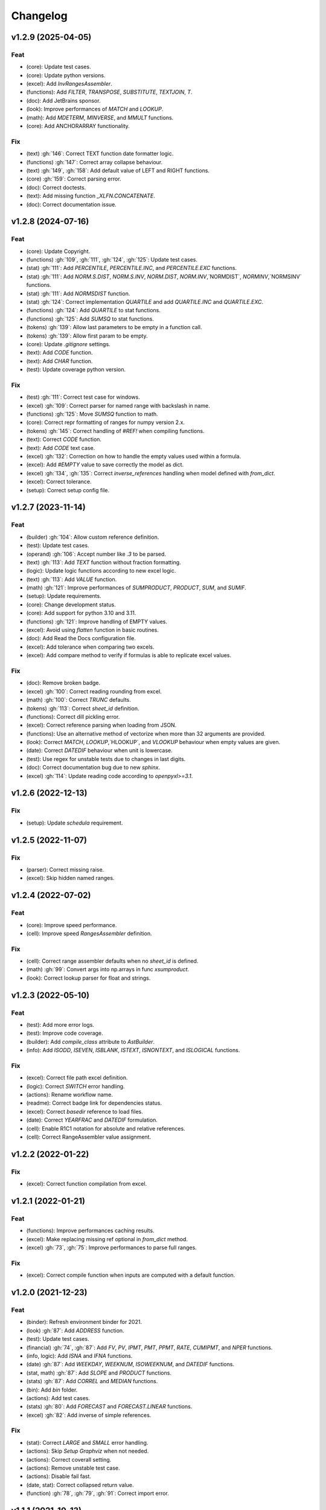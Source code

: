 Changelog
=========


v1.2.9 (2025-04-05)
-------------------

Feat
~~~~
- (core): Update test cases.

- (core): Update python versions.

- (excel): Add `InvRangesAssembler`.

- (functions): Add `FILTER`, `TRANSPOSE`, `SUBSTITUTE`, `TEXTJOIN`, `T`.

- (doc): Add JetBrains sponsor.

- (look): Improve performances of `MATCH` and `LOOKUP`.

- (math): Add `MDETERM`, `MINVERSE`, and `MMULT` functions.

- (core): Add ANCHORARRAY functionality.


Fix
~~~
- (text) :gh:`146`: Correct TEXT function date formatter logic.

- (functions) :gh:`147`: Correct array collapse behaviour.

- (text) :gh:`149`, :gh:`158`: Add default value of LEFT and RIGHT
  functions.

- (core) :gh:`159`: Correct parsing error.

- (doc): Correct doctests.

- (text): Add missing function `_XLFN.CONCATENATE`.

- (doc): Correct documentation issue.


v1.2.8 (2024-07-16)
-------------------

Feat
~~~~
- (core): Update Copyright.

- (functions) :gh:`109`, :gh:`111`, :gh:`124`, :gh:`125`: Update test
  cases.

- (stat) :gh:`111`: Add `PERCENTILE`, `PERCENTILE.INC`, and
  `PERCENTILE.EXC` functions.

- (stat) :gh:`111`: Add `NORM.S.DIST`, `NORM.S.INV`, `NORM.DIST`,
  `NORM.INV`,`NORMDIST`, `NORMINV`,`NORMSINV` functions.

- (stat) :gh:`111`: Add `NORMSDIST` function.

- (stat) :gh:`124`: Correct implementation `QUARTILE` and add
  `QUARTILE.INC` and `QUARTILE.EXC`.

- (functions) :gh:`124`: Add `QUARTILE` to stat functions.

- (functions) :gh:`125`: Add `SUMSQ` to stat functions.

- (tokens) :gh:`139`: Allow last parameters to be empty in a function
  call.

- (tokens) :gh:`139`: Allow first param to be empty.

- (core): Update `.gitignore` settings.

- (text): Add `CODE` function.

- (text): Add `CHAR` function.

- (test): Update coverage python version.


Fix
~~~
- (test) :gh:`111`: Correct test case for windows.

- (excel) :gh:`109`: Correct parser for named range with backslash in
  name.

- (functions) :gh:`125`: Move `SUMSQ` function to math.

- (core): Correct repr formatting of ranges for numpy version 2.x.

- (tokens) :gh:`145`: Correct handling of `#REF!` when compiling
  functions.

- (text): Correct `CODE` function.

- (text): Add `CODE` text case.

- (excel) :gh:`132`: Correction on how to handle the empty values used
  within a formula.

- (excel): Add `#EMPTY` value to save correctly the model as dict.

- (excel) :gh:`134`, :gh:`135`: Correct `inverse_references` handling
  when model defined with `from_dict`.

- (excel): Correct tolerance.

- (setup): Correct setup config file.


v1.2.7 (2023-11-14)
-------------------

Feat
~~~~
- (builder) :gh:`104`: Allow custom reference definition.

- (test): Update test cases.

- (operand) :gh:`106`: Accept number like `.3` to be parsed.

- (text) :gh:`113`: Add `TEXT` function without fraction formatting.

- (logic): Update logic functions according to new excel logic.

- (text) :gh:`113`: Add `VALUE` function.

- (math) :gh:`121`: Improve performances of `SUMPRODUCT`, `PRODUCT`,
  `SUM`, and `SUMIF`.

- (setup): Update requirements.

- (core): Change development status.

- (core): Add support for python 3.10 and 3.11.

- (functions) :gh:`121`: Improve handling of EMPTY values.

- (excel): Avoid using `flatten` function in basic routines.

- (doc): Add Read the Docs configuration file.

- (excel): Add tolerance when comparing two excels.

- (excel): Add compare method to verify if formulas is able to replicate
  excel values.


Fix
~~~
- (doc): Remove broken badge.

- (excel) :gh:`100`: Correct reading rounding from excel.

- (math) :gh:`100`: Correct `TRUNC` defaults.

- (tokens) :gh:`113`: Correct `sheet_id` definition.

- (functions): Correct dill pickling error.

- (excel): Correct reference parsing when loading from JSON.

- (functions): Use an alternative method of vectorize when more than 32
  arguments are provided.

- (look): Correct `MATCH`, `LOOKUP`,`HLOOKUP`, and `VLOOKUP` behaviour
  when empty values are given.

- (date): Correct `DATEDIF` behaviour when unit is lowercase.

- (test): Use regex for unstable tests due to changes in last digits.

- (doc): Correct documentation bug due to new `sphinx`.

- (excel) :gh:`114`: Update reading code according to `openpyxl>=3.1`.


v1.2.6 (2022-12-13)
-------------------

Fix
~~~
- (setup): Update `schedula` requirement.


v1.2.5 (2022-11-07)
-------------------

Fix
~~~
- (parser): Correct missing raise.

- (excel): Skip hidden named ranges.


v1.2.4 (2022-07-02)
-------------------

Feat
~~~~
- (core): Improve speed performance.

- (cell): Improve speed `RangesAssembler` definition.


Fix
~~~
- (cell): Correct range assembler defaults when no `sheet_id` is
  defined.

- (math) :gh:`99`: Convert args into np.arrays in func `xsumproduct`.

- (look): Correct lookup parser for float and strings.


v1.2.3 (2022-05-10)
-------------------

Feat
~~~~
- (test): Add more error logs.

- (test): Improve code coverage.

- (builder): Add `compile_class` attribute to `AstBuilder`.

- (info): Add `ISODD`, `ISEVEN`, `ISBLANK`, `ISTEXT`, `ISNONTEXT`, and
  `ISLOGICAL` functions.


Fix
~~~
- (excel): Correct file path excel definition.

- (logic): Correct `SWITCH` error handling.

- (actions): Rename workflow name.

- (readme): Correct badge link for dependencies status.

- (excel): Correct `basedir` reference to load files.

- (date): Correct `YEARFRAC` and `DATEDIF` formulation.

- (cell): Enable R1C1 notation for absolute and relative references.

- (cell): Correct RangeAssembler value assignment.


v1.2.2 (2022-01-22)
-------------------

Fix
~~~
- (excel): Correct function compilation from excel.


v1.2.1 (2022-01-21)
-------------------

Feat
~~~~
- (functions): Improve performances caching results.

- (excel): Make replacing missing ref optional in `from_dict` method.

- (excel) :gh:`73`, :gh:`75`: Improve performances to parse full ranges.


Fix
~~~
- (excel): Correct compile function when inputs are computed with a
  default function.


v1.2.0 (2021-12-23)
-------------------

Feat
~~~~
- (binder): Refresh environment binder for 2021.

- (look) :gh:`87`: Add `ADDRESS` function.

- (test): Update test cases.

- (financial) :gh:`74`, :gh:`87`: Add `FV`, `PV`, `IPMT`, `PMT`, `PPMT`,
  `RATE`, `CUMIPMT`, and `NPER` functions.

- (info, logic): Add `ISNA` and `IFNA` functions.

- (date) :gh:`87`: Add `WEEKDAY`, `WEEKNUM`, `ISOWEEKNUM`, and `DATEDIF`
  functions.

- (stat, math) :gh:`87`: Add `SLOPE` and `PRODUCT` functions.

- (stats) :gh:`87`: Add `CORREL` and `MEDIAN` functions.

- (bin): Add `bin` folder.

- (actions): Add test cases.

- (stats) :gh:`80`: Add `FORECAST` and `FORECAST.LINEAR` functions.

- (excel) :gh:`82`: Add inverse of simple references.


Fix
~~~
- (stat): Correct `LARGE` and `SMALL` error handling.

- (actions): Skip `Setup Graphviz` when not needed.

- (actions): Correct coverall setting.

- (actions): Remove unstable test case.

- (actions): Disable fail fast.

- (date, stat): Correct collapsed return value.

- (function) :gh:`78`, :gh:`79`, :gh:`91`: Correct import error.


v1.1.1 (2021-10-13)
-------------------

Feat
~~~~
- (excel): Improve performances of `complete` method.

- (setup): Add add python 3.9 in setup.py.

- (functions): Add `SEARCH`, `ISNUMBER`, and `EDATE` functions.

- (travis): Update python version for coveralls.


Fix
~~~
- (doc): Correct missing documentation link.

- (doc): Correct typo.

- (operator) :gh:`70`: Correct `%` operator preceded by space.


v1.1.0 (2021-02-16)
-------------------

Feat
~~~~
- (look) :gh:`57`: Add `SINGLE` function.

- (function) :gh:`51`: Add google Excel functions.

- (logic) :gh:`55`, :gh:`57`: Add IFS function.

- (excel) :gh:`65`: Add documentation and rename method to load models
  from ranges.

- (excel) :gh:`65`: Add method to load sub-models from range.

- (doc): Update Copyright.

- (excel): Improve performances.

- (excel) :gh:`64`: Read model from outputs.

- (core): Update range definition with path file.

- (excel) :gh:`64`: Add warning for missing reference.

- (excel) :gh:`64`: Add warning message when book loading fails.

- (readme) :gh:`44`: Add example to export and import the model to JSON
  format.

- (readme) :gh:`53`: Add instructions to install the development
  version.

- (excel) :gh:`44`: Add feature to export and import the model to JSON-
  able dict.

- (stat, comp) :gh:`43`: Add `STDEV`, `STDEV.S`, `STDEV.P`, `STDEVA`,
  `STDEVPA`, `VAR`, `VAR.S`, `VAR.P`, `VARA`, and `VARPA` functions.


Fix
~~~
- (financial): Correct requirements for `irr` function.

- (excel) :gh:`48`: Correct reference pointing to different workbooks.

- (function) :gh:`67`: Correct compilation of impure functions (e.g.,
  `rand`, `now`, etc.).

- (look) :gh:`66`: Correct `check` function did not return value.

- (test): Remove `temp` dir.

- (excel): Correct external link reading.

- (operator) :gh:`63`: Correct operator parser when starts with spaces.

- (text) :gh:`61`: Convert float as int when stringify if it is an
  integer.

- (math) :gh:`59`: Convert string to number in math operations.

- (functions): Correct `_xfilter` operating range type.

- (parser) :gh:`61`: Skip `\n` in formula expression.

- (operator) :gh:`58`: Correct operator parser for composed operators.

- (excel): Correct invalid range definition and missing sheet or files.

- (operand) :gh:`52`: Correct range parser.

- (operand) :gh:`50`: Correct sheet name parser with space.

- (tokens): Correct closure parenthesis parser.

- (excel): Skip function compilation for string cells.

- (tokens): Correct error parsing when sheet name is defined.


v1.0.0 (2020-03-12)
-------------------

Feat
~~~~
- (core): Add `CODE_OF_CONDUCT.md`.

- (function) :gh:`39`: Transform `NotImplementedError` into `#NAME?`.

- (text) :gh:`39`: Add `CONCAT` and `CONCATENATE` functions.

- (logic) :gh:`38`: Add TRUE/FALSE functions.

- (excel) :gh:`42`: Save missing nodes.

- (excel) :gh:`42`: Update logic for `RangesAssembler`.

- (excel): Improve performance of `finish` method.

- (core): Update build script.

- (core): Add support for python 3.8 and drop python 3.5 and drop
  `appveyor`.

- (core): Improve memory performance.

- (refact): Update copyright.

- (operand): Add `fast_range2parts_v4` for named ranges.


Fix
~~~
- (math) :gh:`37`: Match excel default rounding algorithm of round half
  up.

- (cell): Correct reference in `push` method.

- (readme): Correct doctest.

- (token): Correct separator parser.

- (excel) :gh:`35`: Update logic to parse named ranges.

- (operand): Associate `excel_id==0` to current excel.

- (array): Ensure correct deepcopy of `Array` attributes.

- (operand) :gh:`39`: Correct range parser for named ranges.

- (operand) :gh:`41`: Correct named ranges parser.


v0.4.0 (2019-08-31)
-------------------

Feat
~~~~
- (doc): Add binder.

- (setup): Add env `ENABLE_SETUP_LONG_DESCRIPTION`.

- (core): Add useful constants.

- (excel): Add option to write all calculate books inside a folder.

- (stat) :gh:`21`: Add `COUNTBLANK`, `LARGE`, `SMALL` functions.

- (date) :gh:`35`: Add `NPV`, `XNPV`, `IRR`, `XIRR` functions.

- (stat) :gh:`21`: Add `AVERAGEIF`, `COUNT`, `COUNTA`, `COUNTIF`
  functions.

- (math) :gh:`21`: Add `SUMIF` function.

- (date) :gh:`21`, :gh:`35`, :gh:`36`: Add `date` functions `DATE`,
  `DATEVALUE`, `DAY`, `MONTH`, `YEAR`, `TODAY`, `TIME`, `TIMEVALUE`,
  `SECOND`, `MINUTE`, `HOUR`, `NOW`, `YEARFRAC`.

- (info) :gh:`21`: Add `NA` function.

- (date) :gh:`21`, :gh:`35`, :gh:`36`: Add `date` functions `DATE`,
  `DATEVALUE`, `DAY`, `MONTH`, `YEAR`, `TODAY`, `TIME`, `TIMEVALUE`,
  `SECOND`, `MINUTE`, `HOUR`, `NOW`, `YEARFRAC`.

- (stat) :gh:`35`: Add `MINA`, `AVERAGEA`, `MAXA` functions.


Fix
~~~
- (setup): Update tests requirements.

- (setup): Correct setup dependency (`beautifulsoup4`).

- (stat): Correct round indices.

- (setup) :gh:`34`: Build universal wheels.

- (test): Correct import error.

- (date) :gh:`35`: Correct behaviour of `LOOKUP` function when dealing
  with errors.

- (excel) :gh:`35`: Improve cycle detection.

- (excel,date) :gh:`21`, :gh:`35`: Add custom Excel Reader to parse raw
  datetime.

- (excel) :gh:`35`: Correct when definedName is relative `#REF!`.


v0.3.0 (2019-04-24)
-------------------

Feat
~~~~
- (logic) :gh:`27`: Add `OR`, `XOR`, `AND`, `NOT` functions.

- (look) :gh:`27`: Add `INDEX` function.

- (look) :gh:`24`: Improve performances of `look` functions.

- (functions) :gh:`26`: Add `SWITCH`.

- (functions) :gh:`30`: Add `GCD` and `LCM`.

- (chore): Improve performances avoiding `combine_dicts`.

- (chore): Improve performances checking intersection.


Fix
~~~
- (tokens): Correct string nodes ids format adding `"`.

- (ranges): Correct behaviour union of ranges.

- (import): Enable PyCharm autocomplete.

- (import): Save imports.

- (test): Add repo path to system path.

- (parser): Parse empty args for functions.

- (functions) :gh:`30`: Correct implementation of `GCD` and `LCM`.

- (ranges) :gh:`24`: Enable full column and row reference.

- (excel): Correct bugs due to new `openpyxl`.


v0.2.0 (2018-12-11)
-------------------

Feat
~~~~
- (doc) :gh:`23`: Enhance `ExcelModel` documentation.


Fix
~~~
- (core): Add python 3.7 and drop python 3.4.

- (excel): Make `ExcelModel` dillable and pickable.

- (builder): Avoid FormulaError exception during formulas compilation.

- (excel): Correct bug when compiling excel with circular references.


v0.1.4 (2018-10-19)
-------------------

Fix
~~~
- (tokens) :gh:`20`: Improve Number regex.


v0.1.3 (2018-10-09)
-------------------

Feat
~~~~
- (excel) :gh:`16`: Solve circular references.

- (setup): Add donate url.


Fix
~~~

- (functions) :gh:`18`: Enable `check_error` in `IF` function just for
  the first argument.

- (functions) :gh:`18`: Disable `input_parser` in `IF` function to
  return any type of values.

- (rtd): Define `fpath` from `prj_dir` for rtd.

- (rtd): Add missing requirements `openpyxl` for rtd.

- (setup): Patch to use `sphinxcontrib.restbuilder` in setup
  `long_description`.


Other
~~~~~
- Update documentation.

- Replace `excel` with `Excel`.

- Create PULL_REQUEST_TEMPLATE.md.

- Update issue templates.

- Update copyright.

- (doc): Update author mail.


v0.1.2 (2018-09-12)
-------------------

Feat
~~~~
- (functions) :gh:`14`: Add `ROW` and `COLUMN`.

- (cell): Pass cell reference when compiling cell + new function struct
  with dict to add inputs like CELL.

Fix
~~~
- (ranges): Replace system max size with excel max row and col.

- (tokens): Correct number regex.


v0.1.1 (2018-09-11)
-------------------

Feat
~~~~
- (contrib): Add contribution instructions.

- (setup): Add additional project_urls.

- (setup): Update `Development Status` to `4 - Beta`.


Fix
~~~

- (init) :gh:`15`: Replace `FUNCTIONS` and `OPERATORS` objs with
  `get_functions`, `SUBMODULES`.

- (doc): Correct link docs_status.


v0.1.0 (2018-07-20)
-------------------

Feat
~~~~
- (readme) :gh:`6`, :gh:`7`: Add examples.

- (doc): Add changelog.

- (test): Add info of executed test of `test_excel_model`.

- (functions) :gh:`11`: Add `HEX2OCT`, `HEX2BIN`, `HEX2DEC`, `OCT2HEX`,
  `OCT2BIN`, `OCT2DEC`, `BIN2HEX`, `BIN2OCT`, `BIN2DEC`, `DEC2HEX`,
  `DEC2OCT`, and `DEC2BIN` functions.

- (setup) :gh:`13`: Add extras_require to setup file.


Fix
~~~
- (excel): Use DispatchPipe to compile a sub model of excel workbook.

- (range) :gh:`11`: Correct range regex to avoid parsing of function
  like ranges (e.g., HEX2DEC).


v0.0.10 (2018-06-05)
--------------------

Feat
~~~~
- (look): Simplify `_get_type_id` function.


Fix
~~~
- (functions): Correct ImportError for FUNCTIONS.

- (operations): Correct behaviour of the basic operations.


v0.0.9 (2018-05-28)
-------------------

Feat
~~~~
- (excel): Improve performances pre-calculating the range format.

- (core): Improve performances using `DispatchPipe` instead
  `SubDispatchPipe` when compiling formulas.

- (function): Improve performances setting `errstate` outside
  vectorization.

- (core): Improve performances of range2parts function (overall 50%
  faster).


Fix
~~~
- (ranges): Minimize conversion str to int and vice versa.

- (functions) :gh:`10`: Avoid returning shapeless array.


v0.0.8 (2018-05-23)
-------------------

Feat
~~~~
- (functions): Add `MATCH`, `LOOKUP`, `HLOOKUP`, `VLOOKUP` functions.

- (excel): Add method to compile `ExcelModel`.

- (travis): Run coveralls in python 3.6.

- (functions): Add
  `FIND`,`LEFT`,`LEN`,`LOWER`,`MID`,`REPLACE`,`RIGHT`,`TRIM`, and`UPPER`
  functions.

- (functions): Add `IRR` function.

- (formulas): Custom reshape to Array class.

- (functions): Add `ISO.CEILING`, `SQRTPI`, `TRUNC` functions.

- (functions): Add `ROUND`, `ROUNDDOWN`, `ROUNDUP`, `SEC`, `SECH`,
  `SIGN` functions.

- (functions): Add `DECIMAL`, `EVEN`, `MROUND`, `ODD`, `RAND`,
  `RANDBETWEEN` functions.

- (functions): Add `FACT` and `FACTDOUBLE` functions.

- (functions): Add `ARABIC` and `ROMAN` functions.

- (functions): Parametrize function `wrap_ufunc`.

- (functions): Split function `raise_errors` adding `get_error`
  function.

- (ranges): Add custom default and error value for defining ranges
  Arrays.

- (functions): Add `LOG10` function + fix `LOG`.

- (functions): Add `CSC` and `CSCH` functions.

- (functions): Add `COT` and `COTH` functions.

- (functions): Add `FLOOR`, `FLOOR.MATH`, and `FLOOR.PRECISE` functions.

- (test): Improve log message of test cell.


Fix
~~~
- (rtd): Update installation file for read the docs.

- (functions): Remove unused functions.

- (formulas): Avoid too broad exception.

- (functions.math): Drop scipy dependency for calculate factorial2.

- (functions.logic): Correct error behaviour of `if` and `iferror`
  functions + add BroadcastError.

- (functions.info): Correct behaviour of `iserr` function.

- (functions): Correct error behaviour of average function.

- (functions): Correct `iserror` and `iserr` returning a custom Array.

- (functions): Now `xceiling` function returns np.nan instead
  Error.errors['#NUM!'].

- (functions): Correct `is_number` function, now returns False when
  number is a bool.

- (test): Ensure same order of workbook comparisons.

- (functions): Correct behaviour of `min` `max` and `int` function.

- (ranges): Ensure to have a value with correct shape.

- (parser): Change order of parsing to avoid TRUE and FALSE parsed as
  ranges or errors as strings.

- (function):Remove unused kwargs n_out.

- (parser): Parse error string as formulas.

- (readme): Remove `downloads_count` because it is no longer available.


Other
~~~~~
- Refact: Update Copyright + minor pep.

- Excel returns 1-indexed string positions???

- Added common string functions.

- Merge pull request :gh:`9` from ecatkins/irr.

- Implemented IRR function using numpy.


v0.0.7 (2017-07-20)
-------------------

Feat
~~~~
- (appveyor): Add python 3.6.

- (functions) :gh:`4`: Add `sumproduct` function.


Fix
~~~
- (install): Force update setuptools>=36.0.1.

- (functions): Correct `iserror` `iserr` functions.

- (ranges): Replace '#N/A' with '' as empty value when assemble values.

- (functions) :gh:`4`: Remove check in ufunc when inputs have different
  size.

- (functions) :gh:`4`: Correct `power`, `arctan2`, and `mod` error
  results.

- (functions) :gh:`4`: Simplify ufunc code.

- (test) :gh:`4`: Check that all results are in the output.

- (functions) :gh:`4`: Correct `atan2` argument order.

- (range) :gh:`5`: Avoid parsing function name as range when it is
  followed by `(`.

- (operator) :gh:`3`: Replace `strip` with `replace`.

- (operator) :gh:`3`: Correct valid operators like `^-` or `*+`.


Other
~~~~~
- Made the ufunc wrapper work with multi input functions, e.g., power,
  mod, and atan2.

- Created a workbook comparison method in TestExcelModel.

- Added MIN and MAX to the test.xlsx.

- Cleaned up the ufunc wrapper and added min and max to the functions
  list.

- Relaxed equality in TestExcelModel and made some small fixes to
  functions.py.

- Added a wrapper for numpy ufuncs, mapped some Excel functions to
  ufuncs and provided tests.


v0.0.6 (2017-05-31)
-------------------

Fix
~~~
- (plot): Update schedula to 0.1.12.

- (range): Sheet name without commas has this [^\W\d][\w\.] format.


v0.0.5 (2017-05-04)
-------------------

Fix
~~~
- (doc): Update schedula to 0.1.11.


v0.0.4 (2017-02-10)
-------------------

Fix
~~~
- (regex): Remove deprecation warnings.


v0.0.3 (2017-02-09)
-------------------

Fix
~~~
- (appveyor): Setup of lxml.

- (excel): Remove deprecation warning openpyxl.

- (requirements): Update schedula requirement 0.1.9.


v0.0.2 (2017-02-08)
-------------------

Fix
~~~
- (setup): setup fails due to long description.

- (excel): Remove deprecation warning `remove_sheet` --> `remove`.


